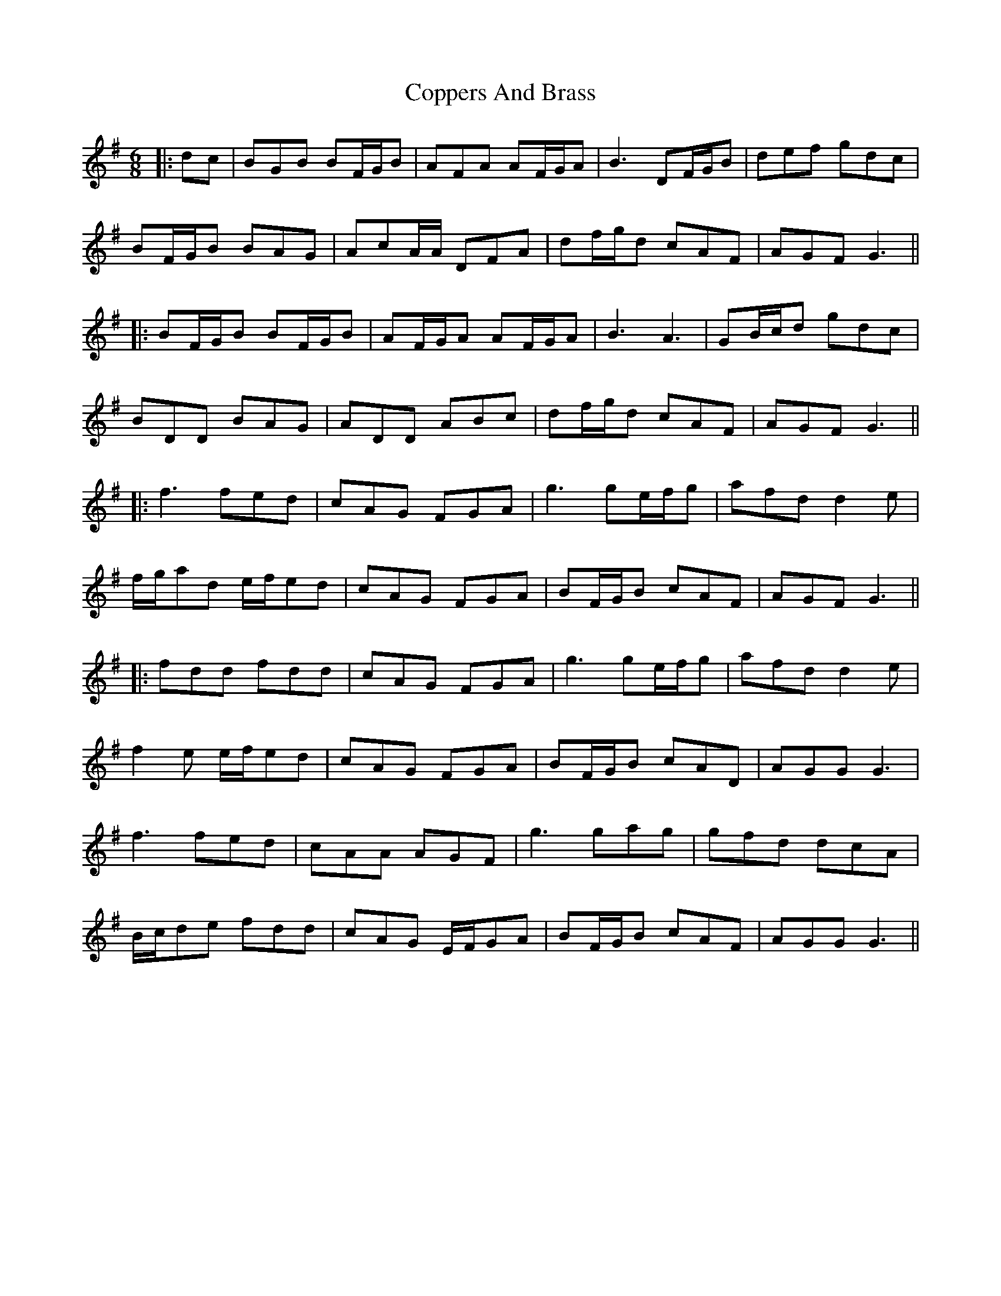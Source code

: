 X: 6
T: Coppers And Brass
Z: JACKB
S: https://thesession.org/tunes/228#setting23623
R: jig
M: 6/8
L: 1/8
K: Gmaj
|:dc|BGB BF/G/B|AFA AF/G/A|B3 DF/G/B|def gdc|
BF/G/B BAG|AcA/A/ DFA|df/g/d cAF|AGF G3||
|:BF/G/B BF/G/B|AF/G/A AF/G/A|B3 A3|GB/c/d gdc|
BDD BAG|ADD ABc|df/g/d cAF|AGF G3||
|:f3 fed|cAG FGA|g3 ge/f/g|afd d2e|
f/g/ad e/f/ed|cAG FGA|BF/G/B cAF|AGF G3||
|:fdd fdd|cAG FGA|g3 ge/f/g|afd d2e|
f2e e/f/ed|cAG FGA|BF/G/B cAD|AGG G3|
f3 fed|cAA AGF|g3 gag|gfd dcA|
B/c/de fdd|cAG E/F/GA|BF/G/B cAF|AGG G3||
